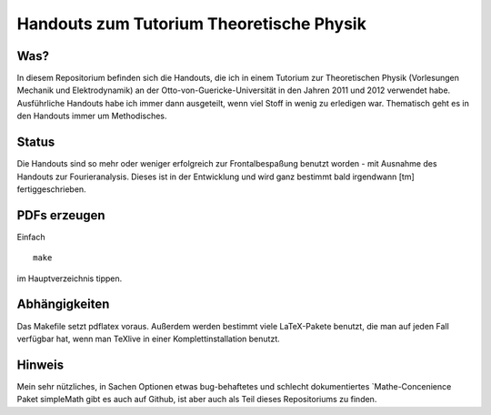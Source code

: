 Handouts zum Tutorium Theoretische Physik
=========================================

Was?
----

In diesem Repositorium befinden sich die Handouts, die ich in einem Tutorium
zur Theoretischen Physik (Vorlesungen Mechanik und Elektrodynamik) an der
Otto-von-Guericke-Universität in den Jahren 2011 und 2012 verwendet habe.
Ausführliche Handouts habe ich immer dann ausgeteilt, wenn viel Stoff in
wenig zu erledigen war. Thematisch geht es in den Handouts immer um
Methodisches.

Status
------

Die Handouts sind so mehr oder weniger erfolgreich zur Frontalbespaßung
benutzt worden - mit Ausnahme des Handouts zur Fourieranalysis. Dieses ist
in der Entwicklung und wird ganz bestimmt bald irgendwann [tm]
fertiggeschrieben.

PDFs erzeugen
-------------

Einfach

::

  make

im Hauptverzeichnis tippen.

Abhängigkeiten
--------------

Das Makefile setzt pdflatex voraus. Außerdem werden bestimmt viele LaTeX-Pakete
benutzt, die man auf jeden Fall verfügbar hat, wenn man TeXlive in einer
Komplettinstallation benutzt.

Hinweis
-------

Mein sehr nützliches, in Sachen Optionen etwas bug-behaftetes und schlecht
dokumentiertes `Mathe-Concenience Paket simpleMath  gibt es auch auf Github,
ist aber auch als Teil dieses Repositoriums zu finden.


